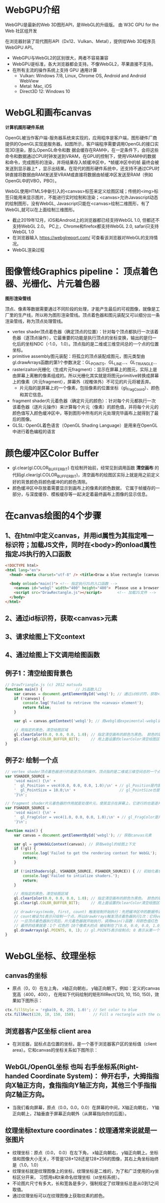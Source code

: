 * WebGPU介绍
WebGPU是最新的Web 3D图形API，是WebGL的升级版。 由 W3C GPU for the Web 社区组开发

在浏览器封装了现代图形API（Dx12、Vulkan、Metal），提供给Web 3D程序员WebGPU API。
- WebGPU与WebGL2的区别很大，两者不容易兼容
- WebGPU是标准，各大浏览器都会支持。不像WebGL2，苹果直接不支持。
- 在所有主流的操作系统上支持 GPU 通用计算
    - Vulkan: Windows 7/8, Linux, Chrome OS, Android and Android WebView
    - Metal: Mac, iOS
    - Direct3D 12: Windows 10

* WebGL和画布canvas
*计算机图形硬件系统*

OpenGL被当作客户端-服务器系统来实现的，应用程序是客户端，图形硬件厂商提供的OpenGL实现是服务器。如图所示，客户端程序需要调用OpenGL的接口实现3D渲染，那么OpenGL命令和数
据会缓存在RAM中，在一定条件下，会将这些命令和数据通过CPU时钟发送到VRAM，在GPU的控制下，使用VRAM中的数据和命令，完成图形的渲染，并将结果存入帧缓冲区中，*帧缓冲区中的帧
最终会被发送到显示器上* ，显示出结果。在现代的图形硬件系统中，还支持不通过CPU时钟直接将数据由RAM发送至VRAM或直接将数据由帧缓冲区发送至RAM（例如OpenGL中的VBO，PBO）。
#+ATTR_latex: :width 600   #+ATTR_HTML: :width 600  #+ATTR_ORG: :width 600
[[file:webgl/computer_grap.jpg]]

WebGL使用HTML5中新引入的<canvas>标签来定义绘图区域；传统的<img>标签只能用来显示图片，不能进行实时绘制和渲染；<canvas>允许Javascript动态的绘制图形，没有WebGL,
Javascript只能在<canvas>绘制二维图形，有了WebGL,就可以在上面绘制三维图形。
#+ATTR_latex: :width 700   #+ATTR_HTML: :width 700  #+ATTR_ORG: :width 700
[[file:webgl/webgl_opengl.png]]

- 截止2019年12月，iOS和Android上的浏览器都已经支持WebGL 1.0, 但都还不支持WebGL 2.0。 PC上，Chrome和firefox都支持WebGL 2.0, safari只支持WebGL 1.0
- 在浏览器输入 https://webglreport.com/ 可查看该浏览器对WebGL的支持情况。
- WebGL渲染过程
#+ATTR_latex: :width 700   #+ATTR_HTML: :width 700  #+ATTR_ORG: :width 700
[[file:webgl/webgl_pipeline.png]]


* 图像管线Graphics pipeline： 顶点着色器、光栅化、片元着色器
*图形渲染管线*

顶点、像素等数据需要通过不同阶段的处理，才能产生最后的可视图像，就像是工厂里的生产线，所以称为图形渲染管线。顶点着色器和图元装配又可以细分出一条渲染管线，称为顶点处理管线。
#+ATTR_latex: :width 700   #+ATTR_HTML: :width 700  #+ATTR_ORG: :width 700
[[file:webgl/webgl_pipeline2.png]]
- vertex shader顶点着色器（确定顶点的位置）：针对每个顶点都执行一次该着色器（逐顶点操作），它最重要的功能是执行顶点的坐标变换，输出的是归一化后的坐标NDC（-1.0， 1.0）。顶点指的是二维或三维空间总的一个点的位置坐标。
- primitive assembly图元装配：将孤立的顶点装配成图元，图元类型由gl.drawArrays函数的第1个参数决定：GL_POINTS、GL_LINE...、GL_TRIANGLE...
- rasterizaiton光栅化（生成片元fragment）：显示在屏幕上的图元，实际上是由屏幕上离散的像素组成的。所以光栅化其实就是将图元primitive转换成屏幕上的像素（片元fragment），屏幕外（视椎体外）不可见的片元将被丢弃。
  - 片元指的是屏幕上的一个像素，包括像素的位置坐标（gl_FragCoord）、颜色和其它信息。
- fragment shader片元着色器（确定片元的颜色）：针对每个片元都执行一次该着色器（逐片元操作）来计算每个片元（像素）的颜色值，并将每个片元的颜色值写入颜色缓冲区中，等到图形中所有的片元处理完毕画布上就得到了最后的图像。
- GLSL: OpenGL着色语言（OpenGL Shading Language）是用来在OpenGL中进行着色编程的语言


* 颜色缓冲区Color Buffer
- gl.clear(gl.COLOR_BUFFER_BIT)  在绘制开始前，经常见到调用函数 *清空画布* 的代码gl.clear(gl.COLOR_BUFFER_BIT)，清空画布的绘图区实际上就是用之前定义好的背景颜色将颜色缓冲的的颜色清除。
- 颜色缓冲区中存放着需要显示到画布上的像素的颜色数据， 它属于帧缓存的一部分，与深度缓存、模板缓存等一起决定着最终画布上图像的显示信息。


* 在canvas绘图的4个步骤
** 1、在html中定义canvas，并用id属性为其指定唯一标识符；加载JS文件，同时在<body>的onload属性指定JS执行的入口函数
#+begin_src html
<!DOCTYPE html>
<html lang="en">
  <head> <meta charset="utf-8" /> <title>Draw a blue rectangle (canvas version)</title>  </head>

  <body onload="main()"> <!-- 指定执行JS的入口函数 -->
    <canvas id="webgl" width="400" height="400">  Please use a browser that supports "canvas" </canvas> <!-- 定义canvas，并用id属性为其指定唯一标识符, 也指定了画布的宽高； -->
    <script src="DrawRectangle.js"></script>       <!-- 加载JS文件 -->
  </body>
</html>
#+end_src

** 2、通过id标识符，获取<canvas>元素
** 3、请求绘图上下文context
** 4、通过绘图上下文调用绘图函数

** 例子1：清空绘图背景色

#+begin_src javascript
// DrawTriangle.js (c) 2012 matsuda
function main() {               // JS函数入口
    var canvas = document.getElementById('webgl'); // 通过id标识符，获取<canvas>元素
    if (!canvas) {
        console.log('Failed to retrieve the <canvas> element');
        return false;
    }

    var gl = canvas.getContext('webgl'); // 用webgl或expeimental-webgl请求WebGL绘图上下文。

    // 用指定的黑色，清空绘图区域
    gl.clearColor(0.0, 0.0, 0.0, 1.0); // 指定清空画布的颜色为黑色。 颜色的取值从0.0到1.0。前面3个参数分别是rgb的值。最后一个参数是透明度a，它的取值在0.0透明---到1.0不透明之间。
    gl.clear(gl.COLOR_BUFFER_BIT);     // 用上面设置的clearColor清空绘图区域。opengl有多个缓冲区：颜色缓冲区COLOR_BUFFER_BIT、深度缓冲区DEPTH_BUFFER_BIT、模版缓冲区STENCIL_BUFFER_BIT。清空绘图区域实际上是清空颜色缓冲区color buffer， 所以这里传递的参数是COLOR_BUFFER_BIT
}
#+end_src

** 例子2: 绘制一个点
#+begin_src javascript
// vertex shader顶点着色器进行的是逐顶点的操作。顶点指的是二维或三维空间总的一个点的位置坐标。
var VSHADER_SOURCE =
    'void main() {\n' +
    '  gl_Position = vec4(0.0, 0.0, 0.0, 1.0);\n' + // gl_Position是内置变量，用来表示一个顶点的位置坐标。
    '  gl_PointSize = 10.0;\n' +                    // gl_PointSize也是内置变量，用来表示点的大小： 这里把每个点设为10个像素的大小
    '}\n';

// fragment shader片元着色器的作用就是处理片元，使其显示在屏幕上，它进行的也是逐片元的操作。 片元指的是显示在屏幕上的一个像素，包括像素的位置、颜色和其它信息。
var FSHADER_SOURCE =
    'void main() {\n' +
    '  gl_FragColor = vec4(1.0, 0.0, 0.0, 1.0);\n' + // gl_FragColor是片元着色器唯一的内置变量，它控制这像素在屏幕上的最终颜色RGBA，这里设为红色
    '}\n';

function main() {
    var canvas = document.getElementById('webgl'); // 获取canvas元素

    var gl = getWebGLContext(canvas); // 获取webgl的绘图上下文
    if (!gl) {
        console.log('Failed to get the rendering context for WebGL');
        return;
    }

    if (!initShaders(gl, VSHADER_SOURCE, FSHADER_SOURCE)) { // 初始化着色器
        console.log('Failed to intialize shaders.');
        return;
    }

    // 用指定的黑色，清空绘图区域
    gl.clearColor(0.0, 0.0, 0.0, 1.0); // 指定清空画布的颜色为黑色。 颜色的取值从0.0到1.0。前面3个参数分别是rgb的值。最后一个参数是透明度a，它的取值在0.0透明---到1.0不透明之间。
    gl.clear(gl.COLOR_BUFFER_BIT);     // 用上面设置的clearColor清空绘图区域。opengl有多个缓冲区：颜色缓冲区COLOR_BUFFER_BIT、深度缓冲区DEPTH_BUFFER_BIT、模版缓冲区STENCIL_BUFFER_BIT。清空绘图区域实际上是清空颜色缓冲区color buffer， 所以这里传递的参数是COLOR_BUFFER_BIT

    // drawArrays(mode, first, count) 触发绘制开始执行：先把缓冲区中的数据传递给attribute|uniform|varying变量， 然后着色器开始执行。先逐顶点的执行顶点着色器vertex shader...再逐片元的执行片元着色器fragment shader。
    // count被设为1表示只绘制一个点，所以drawArrays触发顶点着色器执行1次：它将vec4(0.0, 0.0, 0.0, 1.0)赋值给gl_Position，将值10.0赋给gl_PointSize.
    // 一旦顶点着色器执行完后，片元着色器就开始执行，调用main()函数：将颜色值红色 vec4(1.0, 0.0, 0.0, 1.0)赋给gl_FragColor
    // 最终的结果就是：1个 红色的 10个像素大的点 被绘制在了(0.0, 0.0, 0.0, 1.0）处，也就是canvas的中间。
    gl.drawArrays(gl.POINTS, 0, 1); // gl.POINTS表示绘制点; 0 表示从第一个顶点开始绘制； 1 表示只有一个顶点，所以drawArrays触发顶点着色器执行1次
}
#+end_src


* WebGL坐标、纹理坐标
** canvas的坐标
- 原点（0，0）在左上角， x轴正向朝右， y轴正向朝下。例如：定义的canvas宽高（400，400）， 在用如下代码绘制的矩形fillRect(120, 10, 150, 150)，效果如下图所示：
#+begin_src javascript
ctx.fillStyle = 'rgba(0, 0, 255, 1.0)'; // Set color to blue
ctx.fillRect(120, 10, 150, 150);        // Fill a rectangle with the color
#+end_src
#+ATTR_latex: :width 300   #+ATTR_HTML: :width 300  #+ATTR_ORG: :width 300
[[file:webgl/canvas_coord.png]]

** 浏览器客户区坐标 client area
- 在浏览器，鼠标点击位置的坐标，是一个基于浏览器客户区的坐标值（client area）。它和canvas的坐标关系如下图所示：
#+ATTR_latex: :width 800   #+ATTR_HTML: :width 800  #+ATTR_ORG: :width 800
[[file:webgl/browser_coord.png]]

** WebGL/OpenGL坐标 也叫 右手坐标系(Right-handed Coordinate System)： 伸开右手，大拇指指向X轴正方向，食指指向Y轴正方向，其他三个手指指向Z轴正方向。
- 当我们看向屏幕，原点（0.0，0.0，0.0）在屏幕的中间，X轴正向朝右， Y轴正向朝上，Z轴垂直于屏幕正向朝外（从屏幕指向你的后面）。

#+ATTR_latex: :width 700   #+ATTR_HTML: :width 700  #+ATTR_ORG: :width 700
[[file:webgl/webgl_coord.png]]

** 纹理坐标texture coordinates：纹理通常来说就是一张图片
- 纹理坐标：原点（0.0， 0.0）在左下角，  x轴正向朝右， y轴正向朝上。坐标值和图像大小无关，不管是128*128还是128*256的图像，其右上角坐标始终是（1.0，1.0）
- 纹理坐标就是纹理图像上的坐标，纹理坐标是二维的，为了和广泛使用的xy坐标区分开来， 习惯用s和t来命名纹理坐标（st坐标系统）。
- 不论图片尺寸有多大，长和宽各是多少，强制规定了纹理坐标总是从0到1之间取值。
- 通过纹理坐标可以在纹理图像上获取纹素的颜色。

#+ATTR_latex: :width 400   #+ATTR_HTML: :width 400  #+ATTR_ORG: :width 400
[[file:webgl/texture_coord.png]]


* 从app传递数据给着色器：attribute变量、uniform变量和varying变量
** attribute变量
- attribute变量：只能在vertex shader中使用的变量, 一般用来表示顶点的数据如：顶点坐标，纹理坐标，顶点颜色等。
- 在顶点着色器里，必须要把attribute变量声明为一个全局变量。
- 应用程序通过glGetAttribLocation函数来获得某个attribute 变量存储位置， 然后通过glVertexAttrib**函数赋值。

** uniform变量
- 用来向vertex或fragment着色器中传递不变的数据，就像C语言里的const常量，它不能被shader程序修改（shader只能用，不能改）。如果想从app传递数据给片元着色器，就要使用uniform变量。
- 如果uniform变量在vertex和fragment着色器两者之间的声明方式完全一样，则它可以在vertex和fragment共享使用。相当于一个被vertex和fragment shader共享的全局变量
- uniform变量一般用来表示：变换矩阵，材质，光照参数和颜色等信息。
- 应用程序通过glGetUniformLocation函数函数来获得存储位置，再通过函数glUniform**（）函数赋值

** varying变量
- varying变量：用来从顶点着色器向片元着色器传递数据。一般vertex shader修改varying变量的值，然后fragment shader使用该varying变量的值。只要varying变量在顶点着色器和片元着色器中的声明是一致的（类型和名字都要相同）就可以了。
- 应用程序不能访问或使用此变量。所以一般的做法是：应用程序先把数据传给顶点着色器的attribute变量， 然后attribute变量再把值传给varying变量， 最终fragmnet shader就可以使用varying 变量的值。

** 例子：绘制一个点， 用attribute变量，传递一个顶点坐标给顶点着色器
#+begin_src javascript
// Vertex shader program
var VSHADER_SOURCE =
    'attribute vec4 a_Position;\n' + // - attribute变量：被用来从app向顶点着色器传递数据。只有顶点着色器vertex shader能使用它，所以一般用来传递和顶点相关的数据。在顶点着色器里，必须把attribute变量声明为全局变量。

    'void main() {\n' +
    '  gl_Position = a_Position;\n' + // 通过attribute变量， 把顶底坐标值赋给 gl_Position。所以只要在app里动态调整attribute变量的值，就可以修改顶点着色器的坐标。
    '  gl_PointSize = 10.0;\n' +
    '}\n';

// Fragment shader program
var FSHADER_SOURCE =
    'void main() {\n' +
    '  gl_FragColor = vec4(1.0, 0.0, 0.0, 1.0);\n' +
    '}\n';

function main() {
    var canvas = document.getElementById('webgl');

    var gl = getWebGLContext(canvas);
    if (!gl) {
        console.log('Failed to get the rendering context for WebGL');
        return;
    }

    if (!initShaders(gl, VSHADER_SOURCE, FSHADER_SOURCE)) {
        console.log('Failed to intialize shaders.');
        return;
    }

    var a_Position = gl.getAttribLocation(gl.program, 'a_Position'); // 获取attribute变量的存储位置
    if (a_Position < 0) {
        console.log('Failed to get the storage location of a_Position');
        return;
    }

    gl.vertexAttrib3f(a_Position, 0.0, -0.5, 0.0); // 给顶点着色器的attribute变量赋值

    gl.clearColor(0.0, 0.0, 0.0, 1.0);
    gl.clear(gl.COLOR_BUFFER_BIT);     // 用上面设置的clearColor清空绘图区域。opengl有多个缓冲区：颜色缓冲区COLOR_BUFFER_BIT、深度缓冲区DEPTH_BUFFER_BIT、模版缓冲区STENCIL_BUFFER_BIT。清空绘图区域实际上是清空颜色缓冲区color

    gl.drawArrays(gl.POINTS, 0, 1);
}
#+end_src
** 例子： 在鼠标点击位置绘制点，使用attribute变量传递鼠标点击位置给顶点着色器；用uniform变量传递颜色给片元着色器
#+begin_src javascript
// Vertex shader program
var VSHADER_SOURCE =
    'attribute vec4 a_Position;\n' + //  声明attribute 变量
    'void main() {\n' +
    '  gl_Position = a_Position;\n' +
    '  gl_PointSize = 10.0;\n' +
    '}\n';

// Fragment shader program
var FSHADER_SOURCE =
    'precision mediump float;\n' +
    'uniform vec4 u_FragColor;\n' +  // 声明uniform变量。 顶点着色器才能使用attribute变量， 如果想从app传递数据给片元着色器，就要使用uniform变量。
    'void main() {\n' +
    '  gl_FragColor = u_FragColor;\n' +
    '}\n';

function main() {
    var canvas = document.getElementById('webgl');

    var gl = getWebGLContext(canvas);
    if (!gl) {
        console.log('Failed to get the rendering context for WebGL');
        return;
    }

    if (!initShaders(gl, VSHADER_SOURCE, FSHADER_SOURCE)) {
        console.log('Failed to intialize shaders.');
        return;
    }

    var a_Position = gl.getAttribLocation(gl.program, 'a_Position'); // 获取attribute变量的存储位置
    if (a_Position < 0) {
        console.log('Failed to get the storage location of a_Position');
        return;
    }

    var u_FragColor = gl.getUniformLocation(gl.program, 'u_FragColor'); // 获取uniform变量的存储位置
    if (!u_FragColor) {
        console.log('Failed to get the storage location of u_FragColor');
        return;
    }

    canvas.onmousedown = function(ev){ click(ev, gl, canvas, a_Position, u_FragColor) }; // 注册鼠标点击时的回调函数

    gl.clearColor(0.0, 0.0, 0.0, 1.0);

    gl.clear(gl.COLOR_BUFFER_BIT);     // 用上面设置的clearColor清空绘图区域。opengl有多个缓冲区：颜色缓冲区COLOR_BUFFER_BIT、深度缓冲区DEPTH_BUFFER_BIT、模版缓冲区STENCIL_BUFFER_BIT。清空绘图区域实际上是清空颜色缓冲区color
}

var g_points = [];  // 记录所有鼠标点击位置的坐标
var g_colors = [];  // The array to store the color of a point
function click(ev, gl, canvas, a_Position, u_FragColor) {
    var x = ev.clientX;   //  鼠标点击位置的坐标，是一个基于浏览器客户区的坐标值（client area）
    var y = ev.clientY;   //  下面还要做坐标转换：client area  --》 canvas坐标  --》 webgl的归一化设备坐标
    var rect = ev.target.getBoundingClientRect(); // 获取canvas的矩形区域

    // （x - rect.left）从浏览器客户区坐标转换成canvas坐标。  ((x - rect.left) - canvas.width/2) 获得把canvas的原点移到中心点的坐标。 再除以(canvas.width/2）完成归一化。
    x = ((x - rect.left) - canvas.width/2)/(canvas.width/2); // 把鼠标点击时的坐标转换为opengl的归一化坐标（-1.0，1.0）
    y = (canvas.height/2 - (y - rect.top))/(canvas.height/2); // (y - rect.top) 从浏览器客户区坐标转换成canvas坐标。 (canvas.height/2 - (y - rect.top))获得把canvas的原点移到中心点的坐标

    g_points.push([x, y]);                 // 要把鼠标每次点击的位置都记录下来（基于webgl的归一化的坐标）？而不是仅仅记录最近一次鼠标点击的位置。

    if (x >= 0.0 && y >= 0.0) {      // 不同的区域设置不同的颜色， 第一象限
        g_colors.push([1.0, 0.0, 0.0, 1.0]);  // Red
    } else if (x < 0.0 && y < 0.0) { // 第三象限
        g_colors.push([0.0, 1.0, 0.0, 1.0]);  // Green
    } else {                         // 其它
        g_colors.push([1.0, 1.0, 1.0, 1.0]);  // White
    }

    gl.clear(gl.COLOR_BUFFER_BIT); //  这行很重要。每次绘制完成之后，颜色缓冲区都会被重置，所以这里要明确的用我们自己设定的clear color来清空画布。

    var len = g_points.length;      // 绘制操作实际上是在颜色缓冲区color buffer中进行，绘制结束后系统将缓冲区中的内容显示在屏幕上，然后颜色缓冲区就会被重置，其中的内容会丢失
    for(var i = 0; i < len; i++) {  // 因此我们有必要将鼠标每次点击的位置都记录下来，鼠标每次点击之后，程序都重新绘制了所有的点，从第一次点击到最近的一次。
        var xy = g_points[i];         // 比如第1次点击鼠标，绘制第1个点；。。。 第3次点击鼠标，绘制第1、2和第3个点；以此类推
        var rgba = g_colors[i];

        gl.vertexAttrib3f(a_Position, xy[0], xy[1], 0.0); // 通过赋值给attribute变量， 把值传递给着色器
        gl.uniform4f(u_FragColor, rgba[0], rgba[1], rgba[2], rgba[3]); // 通过赋值给uniform变量，把颜色值传递给片元着色器的内置变量 u_FragColor
        gl.drawArrays(gl.POINTS, 0, 1);                                // 触发绘制
    }
}
#+end_src


* 缓冲对象buffer object
- 可以预先在缓冲对象中保存所有想要绘制的顶点数据，然后一次性将多个顶点数据的传给着色器，避免多次传输，提高效率。需要5个步骤：创建、绑定、填充、配置、激活

  1) 创建缓冲区对象 vertexBuffer = gl.createBuffer()
    
  2) 把缓冲区对象绑定到目标区域 gl.bindBuffer(gl.ARRAY_BUFFER | gl.ELEMENT_ARRAY_BUFFER, vertexBuffer)。
     - 目标区域gl.ARRAY_BUFFER表示缓冲区对象中包含的是顶点的数据。 gl.ELEMENT_ARRAY_BUFFER表示缓冲区对象中包含了顶点的索引值
       
  3) 向缓冲区对象写入数据 gl.bufferData(gl.ARRAY_BUFFER, vertices, gl.STATIC_DRAW) 将第2个参数vertices数组中的数据写入目标区域gl.ARRAY_BUFFER所对应的缓冲区（其实就是上一步绑定的缓冲区）
     - GL_STATIC_DRAW：表示该缓存区不会被修改； GL_DyNAMIC_DRAW：表示该缓存区会被周期性更改；GL_STREAM_DRAW：表示该缓存区会被频繁更改；

  4) 把缓冲区对象分配给attribute变量  gl.vertexAttribPointer(a_Position, 2, gl.FLOAT, false, 0, 0);
     1. 第1个参数location：指定attribute变量， 这里是a_Position
     2. 第2个参数size：每个顶点的分量个数（1到4）， 这里是2；
     3. 第3个参数type：分量的数据类型，这里是gl.FLOAT
     4. 第4个参数normalize：false数据不需要做归一化处理；
     5. 第5个参数stride: 指定相邻两个顶点间间隔的字节数，这里是0。0表示相邻两个顶点是紧密排列的，OpenGL将自动推算出stride的值。
        - stride是相对于一组属性来说的，而不是对于属性的每一个成分来说的。以具有3个分量的顶点属性为例，有x、y、z三个成分，将x、y、z看做一组，stride是每一组之间的步幅。
     6. 第6个参数offset：指定顶点在缓冲区起始位置的偏移量，这里是0
       
     - gl.vertexAttrib3f(a_Position, 0.0, -0.5, 0.0)  *一次只能向attribute变量传输1个顶点的数据* 顶点数据多时，要传输多次，效率低。
     - gl.vertexAttribPointer(a_Position, 2, gl.FLOAT, false, 0, 0) 可以 *一次性将整个缓冲区对象（多个顶点数据）传给着色器的attribute变量* , 效率高很多

  5) 激活attribute变量，使顶点着色器能够访问缓冲区的数据。 gl.enableVertexAttribArray(a_Position)
     - 注意：只有遇到函数调用gl.drawArrays(mode, first, count)才会真正开始触发把缓冲区的数据传递给着色器变量

- gl.drawArrays(mode, first, count) 触发绘制开始执行：先把缓冲区中的数据传递给attribute|uniform|varying变量， 然后着色器开始执行。先逐顶点的执行顶点着色器vertex shader...再逐片元的执行片元着色器fragment shader。


** 例子：绘制3个独立的点或一个三角形，使用缓冲区对象一次性把这3个顶点传给attribute变量
#+begin_src javascript
// Vertex shader program
var VSHADER_SOURCE =
    'attribute vec4 a_Position;\n' + // attribute 变量
    'void main() {\n' +
    '  gl_Position = a_Position;\n' +
    '  gl_PointSize = 10.0;\n' +
    '}\n';

// Fragment shader program
var FSHADER_SOURCE =
    'void main() {\n' +
    '  gl_FragColor = vec4(1.0, 0.0, 0.0, 1.0);\n' +
    '}\n';

function main() {
    var canvas = document.getElementById('webgl');

    var gl = getWebGLContext(canvas);
    if (!gl) {
        console.log('Failed to get the rendering context for WebGL');
        return;
    }

    if (!initShaders(gl, VSHADER_SOURCE, FSHADER_SOURCE)) {
        console.log('Failed to intialize shaders.');
        return;
    }

    // 使用缓冲对象向顶点着色器一次性传输多个（3个）顶点数据。
    var n = initVertexBuffers(gl); // 创建顶点缓冲对象
    if (n < 0) {
        console.log('Failed to set the positions of the vertices');
        return;
    }

    gl.clearColor(0, 0, 0, 1);
    gl.clear(gl.COLOR_BUFFER_BIT);

    // 遇到函数调用gl.drawArrays(mode, first, count)才会真正开始触发把缓冲区的数据传递给着色器变量
    gl.drawArrays(gl.POINTS, 0, n); // n的值是3，代表有3个顶点，所以虽然该函数仅调用了一次，但顶点着色器会被触发执行3次。
    // gl.drawArrays(gl.TRIANGLES, 0, n); // gl.TRIANGLES表示绘制三角形：从缓冲区第一个顶点开始，执行顶点着色器3次（n为3），用这3个点绘制出一个三角形。

}

// 使用缓冲对象向顶点着色器一次性传输多个（3个）顶点数据。
function initVertexBuffers(gl) {
    var vertices = new Float32Array([
        0.0, 0.5,   -0.5, -0.5,   0.5, -0.5
    ]);
    var n = 3; // 顶点的数量是 3个

    var vertexBuffer = gl.createBuffer(); // 创建缓冲区对象
    if (!vertexBuffer) {
        console.log('Failed to create the buffer object');
        return -1;
    }

    gl.bindBuffer(gl.ARRAY_BUFFER, vertexBuffer); // 绑定缓冲区对象到目标区域。目标区域gl.ARRAY_BUFFER表示缓冲区对象中包含的是顶点的数据。 gl.ELEMENT_ARRAY_BUFFER表示缓冲区对象中包含了顶点的索引值
    gl.bufferData(gl.ARRAY_BUFFER, vertices, gl.STATIC_DRAW); // 向缓冲区对象写入数据，将第2个参数vertices数组中的数据写入目标区域gl.ARRAY_BUFFER所对应的缓冲区（其实就是上一步绑定的缓冲区）

    var a_Position = gl.getAttribLocation(gl.program, 'a_Position'); // 获取attribute变量的存储位置
    if (a_Position < 0) {
        console.log('Failed to get the storage location of a_Position');
        return -1;
    }
    // gl.vertexAttrib3f(a_Position, 0.0, -0.5, 0.0)  *一次只能向attribute变量传输1个顶点的数据* 顶点数据多时，要传输多次，效率低。
    // gl.vertexAttribPointer(a_Position, 2, gl.FLOAT, false, 0, 0) 可以 *一次性将整个缓冲区对象（多个顶点数据）传给着色器的attribute变量* , 效率高很多
    // 本例stride的值是0，0表示相邻两个顶点是紧密排列的，OpenGL将自动算出stride的值。这里我们也可以直接手动改成8，因为2个float表示一个顶点的属性，2个float就是8个byte
    gl.vertexAttribPointer(a_Position, 2, gl.FLOAT, false, 0, 0); // 参数2表示每个顶点的分量个数（1到4）；false数据不需要做归一化处理；0表示相邻两个顶点是紧密排列的，OpenGL将自动算出stride的值。0指定顶点在缓冲区起始位置的偏移量。

    gl.enableVertexAttribArray(a_Position); // 激活attribute变量，使顶点着色器能够访问缓冲区的数据。

    return n;
}
#+end_src


* 函数详解glDrawArrays(GLenum mode, GLint first, GLsizei count) : 触发绘制开始执行》缓冲区数据传递给着色器变量》着色器执行绘制基本图元
- gl.drawArrays(mode, first, count) 触发绘制开始执行：先把缓冲区中的数据传递给attribute|uniform|varying变量， 然后着色器开始执行。先逐顶点的执行顶点着色器vertex shader...再逐片元的执行片元着色器fragment shader。
- WebGL可以绘制的3种基本图元是：点、线、三角形。其它的图形都是由这3种基本图元组成。

1. GLenum mode绘图模式：需要绘制的图元类型
   - GL_POINTS：将传入的顶点坐标作为单独的点绘制

   - GL_LINES：将传入的坐标作为单独线条绘制，ABCDEFG六个顶点，绘制AB、CD、EF三条线，如果点的个数是奇数，最后一个点将被忽略。
   - GL_LINE_STRIP条状/带状：将传入的顶点作为折线绘制，ABCD四个顶点，绘制AB、BC、CD三条线
   - GL_LINE_LOOP：将传入的顶点作为闭合折线绘制，ABCD四个顶点，绘制AB、BC、CD、DA四条线。

   - GL_TRIANGLES：将传入的顶点作为单独的三角形绘制，ABCDEF绘制ABC,DEF两个三角形
   - GL_TRIANGLE_STRIP：将传入的顶点作为三角条带绘制，ABCDEF绘制ABC,BCD,CDE,DEF四个三角形
   - GL_TRIANGLE_FAN扇形：将传入的顶点作为扇面绘制，ABCDEF绘制ABC、ACD、ADE、AEF四个三角形
2. GLint first：第一个顶点元素的索引
3. GLsizei count： 一共有多少个顶点

#+ATTR_latex: :width 800   #+ATTR_HTML: :width 800  #+ATTR_ORG: :width 800
[[file:webgl/drawarrays_mode.png]]


* 纹理映射 texture mapping 又称纹理贴图： 纹理通常来说就是一张图片
- 纹理贴图： 就是将一张真实世界的图片（就像一张贴纸）贴到一个几何图形的表面上去，这样这个几何图形的表面看上去就是这张图片。 这张图片就是 *纹理texture* 或者叫 纹理图像。
- 纹理贴图的作用就是根据纹理图片，*为光栅化后的片元* 涂上合适的颜色。
- 纹素：组成纹理图像的像素又被称为 *纹素(texels, texture elements)*, 每一个纹素的颜色都是RGB或RGBA格式。
- Sampler取样：从纹理图像中获取纹素颜色的过程，即输入纹理坐标，返回颜色值。实际上，由于纹理像素也是有大小的，取样处的纹理坐标很可能不落在某个像素中心，所以取样通常并不是直接取纹理图像某个像素的颜色，而是通过附件的若干个像素共同计算而得。
- webgl通过 *纹理单元texture unit的机制来在同一个几何体平面上同时使用多个纹理*
#+ATTR_latex: :width 700   #+ATTR_HTML: :width 700  #+ATTR_ORG: :width 700
[[file:webgl/texel.png]]

** 例子：纹理坐标和顶点坐标映射
- 在本例中，我们绘制了一个最简单正方形，然后把同样是正方形的纹理图片贴在上面。正方形用了两个三角形来绘制，坐标和索引如下图所示，右侧显示的为纹理坐标：
#+ATTR_latex: :width 500   #+ATTR_HTML: :width 500  #+ATTR_ORG: :width 500
[[file:webgl/texture_sample_data.jpg]]

*** 例1：用整个纹理填充这个绘图区域：定义顶点数据和纹理坐标时，注意纹理坐标要与顶点一一对应
#+ATTR_latex: :width 500   #+ATTR_HTML: :width 500  #+ATTR_ORG: :width 500
[[file:webgl/texture_sample_full.png]]

*** 例2：用部分纹理填充这个绘图区域：注意纹理坐标要与顶点一一对应
- 修改一下上例中纹理坐标，只取部分纹理(左下角部分），看看有什么效果，顶点坐标不变，只是修改纹理坐标如下：
#+ATTR_latex: :width 500   #+ATTR_HTML: :width 500  #+ATTR_ORG: :width 500
[[file:webgl/texture_sample_part.png]]

*** 例3：纹理不足覆盖整个矩形，空白区域的水平&垂直填充
#+begin_src javascript
var verticesTexCoords = new Float32Array([
    // Vertex coordinate, Texture coordinate
    -0.5,  0.5,   -0.3, 1.7,
    -0.5, -0.5,   -0.3, -0.2,
    0.5,  0.5,   1.7, 1.7,
    0.5, -0.5,   1.7, -0.2
]);
#+end_src
- 由于纹理图像不足以覆盖整个矩形，所以你可以看到，在那些本该空白的区域（红色框框外），纹理又重复出现了。之所以会这样，是因为在本例子中，gl.TEXTURE_WRAP_S和gl.TEXTURE_WRAP_T使用的都是默认值gl.REPEAT
#+ATTR_latex: :width 650   #+ATTR_HTML: :width 650  #+ATTR_ORG: :width 650
[[file:webgl/texture_sample_blank.png]]

*** 例子4：通过纹理单元的机制在同一个几何体平面上同时使用多个纹理
#+begin_src javascript
// Vertex shader program
var VSHADER_SOURCE =
    'attribute vec4 a_Position;\n' +
    'attribute vec2 a_TexCoord;\n' +
    'varying vec2 v_TexCoord;\n' +
    'void main() {\n' +
    '  gl_Position = a_Position;\n' +
    '  v_TexCoord = a_TexCoord;\n' +
    '}\n';

// Fragment shader program
var FSHADER_SOURCE =
    '#ifdef GL_ES\n' +
    'precision mediump float;\n' +
    '#endif\n' +
    'uniform sampler2D u_Sampler0;\n' + // 在同一个几何体平面上同时使用多个纹理，所以这里定义了两个纹理采样器，采样器变量只能是uniform变量
    'uniform sampler2D u_Sampler1;\n' + // 有2种采样器类型：sampler2D类型对应gl.TEXTURE_2D； samplerCube类型对应gl.TEXTURE_CUBE_MAP
    'varying vec2 v_TexCoord;\n' +
    'void main() {\n' +
    '  vec4 color0 = texture2D(u_Sampler0, v_TexCoord);\n' + // 从两个纹理中取出纹素颜色
    '  vec4 color1 = texture2D(u_Sampler1, v_TexCoord);\n' + // 从纹理单元对应的采样器u_Sampler，和纹理坐标来获取纹素的颜色
    '  gl_FragColor = color0 * color1;\n' +  // 用两个纹素color0和color1来计算最终片元的颜色。有多种可能的方法，这里用颜色矢量的分量乘法
    '}\n';          // color0(r0,g0,b0,a0) * color1(r1,g1,b1,a1)  = color(r0*r1, g0*g1, b0*b1, a0*a1)

function main() {
    // Retrieve <canvas> element
    var canvas = document.getElementById('webgl');

    // Get the rendering context for WebGL
    var gl = getWebGLContext(canvas);
    if (!gl) {
        console.log('Failed to get the rendering context for WebGL');
        return;
    }

    // Initialize shaders
    if (!initShaders(gl, VSHADER_SOURCE, FSHADER_SOURCE)) {
        console.log('Failed to intialize shaders.');
        return;
    }

    // Set the vertex information
    var n = initVertexBuffers(gl);
    if (n < 0) {
        console.log('Failed to set the vertex information');
        return;
    }

    // Specify the color for clearing <canvas>
    gl.clearColor(0.0, 0.0, 0.0, 1.0);

    // Set texture
    if (!initTextures(gl, n)) {
        console.log('Failed to intialize the texture.');
        return;
    }
}

function initVertexBuffers(gl) {
    var verticesTexCoords = new Float32Array([
        // Vertex coordinate, Texture coordinate
        -0.5,  0.5,   0.0, 1.0,
        -0.5, -0.5,   0.0, 0.0,
        0.5,  0.5,   1.0, 1.0,
        0.5, -0.5,   1.0, 0.0,
    ]);
    var n = 4; // The number of vertices

    // Create a buffer object
    var vertexTexCoordBuffer = gl.createBuffer();
    if (!vertexTexCoordBuffer) {
        console.log('Failed to create the buffer object');
        return -1;
    }

    // Write the positions of vertices to a vertex shader
    gl.bindBuffer(gl.ARRAY_BUFFER, vertexTexCoordBuffer);
    gl.bufferData(gl.ARRAY_BUFFER, verticesTexCoords, gl.STATIC_DRAW);

    var FSIZE = verticesTexCoords.BYTES_PER_ELEMENT;
    //Get the storage location of a_Position, assign and enable buffer
    var a_Position = gl.getAttribLocation(gl.program, 'a_Position');
    if (a_Position < 0) {
        console.log('Failed to get the storage location of a_Position');
        return -1;
    }
    gl.vertexAttribPointer(a_Position, 2, gl.FLOAT, false, FSIZE * 4, 0);
    gl.enableVertexAttribArray(a_Position);  // Enable the assignment of the buffer object

    // Get the storage location of a_TexCoord
    var a_TexCoord = gl.getAttribLocation(gl.program, 'a_TexCoord');
    if (a_TexCoord < 0) {
        console.log('Failed to get the storage location of a_TexCoord');
        return -1;
    }
    gl.vertexAttribPointer(a_TexCoord, 2, gl.FLOAT, false, FSIZE * 4, FSIZE * 2);
    gl.enableVertexAttribArray(a_TexCoord);  // Enable the buffer assignment

    return n;
}

function initTextures(gl, n) {
    var texture0 = gl.createTexture(); // 创建两个纹理对象
    var texture1 = gl.createTexture();
    if (!texture0 || !texture1) {
        console.log('Failed to create the texture object');
        return false;
    }

    // Get the storage location of u_Sampler0 and u_Sampler1
    var u_Sampler0 = gl.getUniformLocation(gl.program, 'u_Sampler0');
    var u_Sampler1 = gl.getUniformLocation(gl.program, 'u_Sampler1');
    if (!u_Sampler0 || !u_Sampler1) {
        console.log('Failed to get the storage location of u_Sampler');
        return false;
    }

    var image0 = new Image();     // 使用两个纹理，所以这里创建两个Image对象
    var image1 = new Image();
    if (!image0 || !image1) {
        console.log('Failed to create the image object');
        return false;
    }
    // Register the event handler to be called when image loading is completed
    image0.onload = function(){ loadTexture(gl, n, texture0, u_Sampler0, image0, 0); }; // 最后一个参数0，表示纹理单元0
    image1.onload = function(){ loadTexture(gl, n, texture1, u_Sampler1, image1, 1); }; // 最后一个参数1，表示纹理单元1
    image0.src = '../resources/circle.gif'; // 加载两个纹理图像
    image1.src = '../resources/sky.jpg';

    return true;
}

// 因为纹理图像的加载时异步的，我们没法预测那个先完成，所以定义这两个变量来标记两个纹理单元是否已经就绪
var g_texUnit0 = false, g_texUnit1 = false;
function loadTexture(gl, n, texture, u_Sampler, image, texUnit) {
    gl.pixelStorei(gl.UNPACK_FLIP_Y_WEBGL, 1);// Flip the image's y-axis
    // Make the texture unit active
    if (texUnit == 0) {           // 检测纹理单元编号texUnit
        gl.activeTexture(gl.TEXTURE0); // 激活0号纹理单元，WebGL至少支持8个纹理单元
        g_texUnit0 = true;
    } else {
        gl.activeTexture(gl.TEXTURE1);  // 激活1号纹理单元，WebGL至少支持8个纹理单元
        g_texUnit1 = true;
    }
    // Bind the texture object to the target
    gl.bindTexture(gl.TEXTURE_2D, texture);

    // Set texture parameters
    gl.texParameteri(gl.TEXTURE_2D, gl.TEXTURE_MIN_FILTER, gl.LINEAR);
    // Set the image to texture
    gl.texImage2D(gl.TEXTURE_2D, 0, gl.RGBA, gl.RGBA, gl.UNSIGNED_BYTE, image);

    gl.uniform1i(u_Sampler, texUnit);  // 通过纹理编号，将纹理单元0传递给片元着色器

    gl.clear(gl.COLOR_BUFFER_BIT);

    if (g_texUnit0 && g_texUnit1) {           // 确认两个纹理已经就绪后，开始绘制
        gl.drawArrays(gl.TRIANGLE_STRIP, 0, n);   // Draw the rectangle
    }
}
#+end_src


** 纹理贴图步骤：需要顶点着色器和片元着色器配合：
- 首先在顶点着色器中将纹理坐标映射到顶点上。通过纹理图像的纹理坐标与几何体的顶点坐标间的映射关系，来确定将那些纹理图像贴上去。app传入顶点坐标和对应的纹理坐标
- 创建纹理对象：  var texture = gl.createTexture()
- 加载纹理图像
- 反转图片的y轴，让图片坐标和纹理坐标一致。WebGL的纹理坐标系统的t轴方向和PNG、JPG等图片格式的坐标系统的Y轴方向相反，所以要先将图片Y轴反转，让图片坐标和纹理坐标一致，方便我们映射坐标。 gl.pixelStorei(gl.UNPACK_FLIP_Y_WEBGL, 1)
  - gl.pixelStorei(pname, param)，  第一个参数pname有以下2个取值，第二个参数指定 0（false)或者非 0（true)整数。
    - gl.UNPACK_FLIP_Y_WEBGL 对图像进行Y轴反转， 默认为0（false）
    - glUNPACK_PREMULTIPLY_ALPHA_WEBGL 将图像RGB颜色值的每一个分量乘以A， 默认值为false
      #+ATTR_latex: :width 600   #+ATTR_HTML: :width 600  #+ATTR_ORG: :width 600
      [[file:webgl/flip_y_webgl.png]]
- 激活纹理单元    gl.activeTexture(gl.TEXTURE0)  激活0号纹理单元· webgl通过 *纹理单元texture unit的机制来在同一个几何体平面上同时使用多个纹理* 。
  - 每个纹理单元有一个单元编号（gl.TEXTURE0 。。。 gl.TEXTURE8），来管理一张纹理图像，即使只是用一张纹理贴图，也要为其指定一个纹理单元，默认至少支持8个纹理单元
  - 实际上，在webgl你没法直接操作纹理对象，必须通过将纹理对象绑定到纹理单元上，然后通过操作纹理单元来操作纹理对象；
- 把纹理对象绑定到目标区域  gl.bindTexture(gl.TEXTURE_2D, texture)   webgl支持两种纹理 gl.TEXTURE_2D 二维纹理;  gl.TEXTURE_CUBE_MAP 立方体纹理
- 配置纹理对象的参数，每次调用配置一个参数，为了配置多个参数可以调用多次 gl.texParameteri(gl.TEXTURE_2D, gl.TEXTURE_MIN_FILTER, gl.LINEAR) 默认每个纹理参数都有默认值，通常你可以不用手动显示的调用这个函数，使用默认值就可以。
- 把纹理图像分配给纹理对象  gl.texImage2D(gl.TEXTURE_2D, 0, gl.RGB, gl.RGB, gl.UNSIGNED_BYTE, image)  把jpg纹理图像gl.RGB颜色格式，分配给2D的纹理对象。
  - 纹理图像的颜色格式：如果是jpg就用用gl.RGB； 如果是PNG就要用gl.RGBA;  gl.UNSIGNED_BYTE 表示每个颜色分量占据1个字节
- 通过纹理编号，将纹理单元传递给片元着色器    gl.uniform1i(u_Sampler, 0);   将0号纹理传递给着色器中的取样器
- 在片元着色器，通过纹理采样器u_Sampler，和纹理坐标，从纹理图像中抽取纹理颜色，赋给当前片元  gl_FragColor = texture2D(u_Sampler, v_TexCoord)


** 配置纹理对象的参数gl.texParameteri(target, pname, param) ，将param的值赋给绑定到目标的纹理对象的pname参数上。默认每个纹理参数都有默认值，通常你可以不用手动显示的调用这个函数，使用默认值就可以。
- 第1个参数target： 指定纹理的类型，有两个值
  - gl.TEXTURE_2D二维纹理
  - gl.TEXTURE_CUBE_MAP立方体纹理
- 第2个参数pname：纹理参数的名字，决定了获取纹素颜色的方式；
  + 放大方法：gl.TEXTURE_MAG_FILTER，当绘制范围比纹理本身大时，如将16*16的纹理映射到32*32像素的空间时，纹理的尺寸不够，该参数决定了如何填充这些放大的空隙。默认值：gl.LINEAR
  + 缩小方法：gl.TEXTURE_MIN_FILTER，当的绘制范围比纹理本身小时，如将32*32的纹理映射到16*16像素的空间时，纹理的尺寸比需要的大了，需要剔除纹理图像中的部分像素。该参数决定了剔除的方法。默认：gl.NEAREST_MIPMAP_LINEAR
  + 水平填充方法：gl.TEXTURE_WRAP_S，如何对纹理图像左侧或者右侧的区域进行填充；默认值：gl.REPEAT
  + 垂直填充方法：gl.TEXTURE_WRAP_T，如何对纹理图像上方和下方的区域进行填充；默认值：gl.REPEAT
- 第3个参数param：是纹理参数的值：
  - 可以赋给 gl.TEXTURE_MAG_FILTER 和 gl.TEXTURE_MIN_FILTER 的值有2个
    1. gl.NEAREST: 使用原纹理上距离映射后像素中心最近的那个像素的颜色值，作为新像素的值。
    2. gl.LINEAR: 使用距离新像素中心最近的四个像素的颜色值的加权平均，作为新像素的值（和gl.NEAREST相比，该方法图像质量更好，但也会有较大的开销。）
  - 可以赋给 gl.TEXTURE_WRAP_S 和 gl.TEXTURE_WRAP_T 的值3个：
    1. gl.REPEAT: 平铺式的重复纹理
    2. gl.MIRRORED_REPEAT: 纹理镜像重复填充
    3. gl.CLAMP_TO_EDGE: 使用纹理边缘的像素填充




** 例子：纹理贴图
#+begin_src javascript
// 纹理贴图需要顶点着色器和片元着色器的配合：首先在顶点着色器中提供纹理坐标和顶点，将纹理对应匹配到顶点上
var VSHADER_SOURCE =
    'attribute vec4 a_Position;\n' + // 接收从app传递过来的顶点坐标
    'attribute vec2 a_TexCoord;\n' + // 接收从app传递过来的纹理坐标
    'varying vec2 v_TexCoord;\n' +   // 通过varying 变量，把接收到的纹理坐标传递给片元着色器
    'void main() {\n' +
    '  gl_Position = a_Position;\n' +
    '  v_TexCoord = a_TexCoord;\n' +
    '}\n';

// 在片元着色器中，根据每个片元的纹理坐标从纹理图像中抽取纹理颜色，赋给当前片元
var FSHADER_SOURCE =
    '#ifdef GL_ES\n' +
    'precision mediump float;\n' +
    '#endif\n' +
    'uniform sampler2D u_Sampler;\n' + // 获取纹素颜色的取样器：即输入纹理坐标，返回颜色值。 有2中采样器类型：sampler2D类型对应gl.TEXTURE_2D； samplerCube类型对应gl.TEXTURE_CUBE_MAP。 采样器变量只能是uniform变量
    'varying vec2 v_TexCoord;\n' + // 声明同名同类型的varying变量，接收从顶点着色器传递过来的纹理坐标。
    'void main() {\n' +
    '  gl_FragColor = texture2D(u_Sampler, v_TexCoord);\n' + // 从纹理单元对应的采样器u_Sampler，和纹理坐标来获取纹素的颜色
    '}\n';

function main() {
    var canvas = document.getElementById('webgl');

    var gl = getWebGLContext(canvas);
    if (!gl) {
        console.log('Failed to get the rendering context for WebGL');
        return;
    }

    if (!initShaders(gl, VSHADER_SOURCE, FSHADER_SOURCE)) {
        console.log('Failed to intialize shaders.');
        return;
    }

    var n = initVertexBuffers(gl);
    if (n < 0) {
        console.log('Failed to set the vertex information');
        return;
    }

    gl.clearColor(0.0, 0.0, 0.0, 1.0);

    // Set texture
    if (!initTextures(gl, n)) {
        console.log('Failed to intialize the texture.');
        return;
    }
}

// 纹理贴图需要顶点着色器和片元着色器的配合：首先在顶点着色器中提供纹理坐标和顶点，将纹理对应匹配到顶点上
function initVertexBuffers(gl) {
    var verticesTexCoords = new Float32Array([
        -0.5,  0.5,   0.0, 1.0,  // 成对的记录每个顶点的顶点坐标和纹理坐标，将纹理坐标映射到顶点上。前两个是顶点坐标，后两个是纹理坐标
        -0.5, -0.5,   0.0, 0.0,
        0.5,  0.5,   1.0, 1.0,
        0.5, -0.5,   1.0, 0.0,
    ]);
    var n = 4; // 有4个顶点

    var vertexTexCoordBuffer = gl.createBuffer();
    if (!vertexTexCoordBuffer) {
        console.log('Failed to create the buffer object');
        return -1;
    }
    gl.bindBuffer(gl.ARRAY_BUFFER, vertexTexCoordBuffer);
    gl.bufferData(gl.ARRAY_BUFFER, verticesTexCoords, gl.STATIC_DRAW);   // 把顶点坐标、纹理坐标写入缓冲区对象

    var FSIZE = verticesTexCoords.BYTES_PER_ELEMENT;
    var a_Position = gl.getAttribLocation(gl.program, 'a_Position');
    if (a_Position < 0) {
        console.log('Failed to get the storage location of a_Position');
        return -1;
    }
    gl.vertexAttribPointer(a_Position, 2, gl.FLOAT, false, FSIZE * 4, 0); // 把顶点坐标分配给a_Position并激活
    gl.enableVertexAttribArray(a_Position);

    var a_TexCoord = gl.getAttribLocation(gl.program, 'a_TexCoord');
    if (a_TexCoord < 0) {
        console.log('Failed to get the storage location of a_TexCoord');
        return -1;
    }
    gl.vertexAttribPointer(a_TexCoord, 2, gl.FLOAT, false, FSIZE * 4, FSIZE * 2);//把纹理坐标分配给a_TextCoord并激活。
    gl.enableVertexAttribArray(a_TexCoord);

    return n;
}

// 加载纹理图像
function initTextures(gl, n) {
    var texture = gl.createTexture();   // 创建纹理对象
    if (!texture) {
        console.log('Failed to create the texture object');
        return false;
    }

    var u_Sampler = gl.getUniformLocation(gl.program, 'u_Sampler'); // 获取u_Sampler的存储位置
    if (!u_Sampler) {
        console.log('Failed to get the storage location of u_Sampler');
        return false;
    }
    var image = new Image();  // 创建一个Image
    if (!image) {
        console.log('Failed to create the image object');
        return false;
    }
    image.onload = function(){ loadTexture(gl, n, texture, u_Sampler, image); }; // 注册当浏览器加载完图像后的回调函数
    image.src = '../resources/sky.jpg'; // 让浏览器开始加载纹理图片

    return true;
}

// 浏览器加载完图像后的回调函数，配置纹理
function loadTexture(gl, n, texture, u_Sampler, image) {
    gl.pixelStorei(gl.UNPACK_FLIP_Y_WEBGL, 1); // 反转纹理图像的y轴：Flip the image's y axis
    gl.activeTexture(gl.TEXTURE0); // 激活0号纹理单元，WebGL至少支持8个纹理单元
    gl.bindTexture(gl.TEXTURE_2D, texture); // 把纹理对象绑定到目标区域，webgl支持两种纹理 gl.TEXTURE_2D 二维纹理;  gl.TEXTURE_CUBE_MAP 立方体纹理

    gl.texParameteri(gl.TEXTURE_2D, gl.TEXTURE_MIN_FILTER, gl.LINEAR); // 配置纹理参数
    gl.texImage2D(gl.TEXTURE_2D, 0, gl.RGB, gl.RGB, gl.UNSIGNED_BYTE, image); // 把jpg纹理图像image（gl.RGB颜色格式），分配给2D的纹理对象。

    gl.uniform1i(u_Sampler, 0);   // 通过纹理编号，将纹理单元0传递给片元着色器， 取样器接收的是纹理编号。

    gl.clear(gl.COLOR_BUFFER_BIT);   // Clear <canvas>

    gl.drawArrays(gl.TRIANGLE_STRIP, 0, n); // Draw the rectangle
}
#+end_src


* 向量: 既有方向又有大小的量
- 向量表示的是方向，起始于何处并不会改变它的值，没有固定的起点，只要方向相同，大小相等，就认为两向量是相同的，但为了用数值坐标来表示向量，习惯将起始点放到原点（0，0，0）。下图可以看到向量v和w是相等的，尽管他们的起始点不同。
- 单位向量(Unit Vector)：它的长度是1，如果只关心方向不关心长度的时候，单位向量特别有用。比如，在计算光照模型时，我们往往需要得到顶点的法线方向和光源方向，此时我们不关心这些向量有多长
#+ATTR_latex: :width 250   #+ATTR_HTML: :width 250  #+ATTR_ORG: :width 250
[[file:webgl/vectors.png]]
** 向量与标量运算: +，-，·或÷，其中·是乘号。注意－和÷运算时不能颠倒（标量-/÷向量），因为颠倒的运算是没有定义的。
#+begin_quote
标量(Scalar)只是一个数字。当把一个向量加/减/乘/除一个标量，我们可以简单的把向量的每个分量分别和这个标量进行相应的运算。对于加法来说会像这样:
#+end_quote
#+ATTR_latex: :width 600   #+ATTR_HTML: :width 600  #+ATTR_ORG: :width 600
[[file:webgl/vector_add.png]]

** 向量间加减：对应位置的值可以组合而产生一个新向量
- 公式：u + v = < u.x , u.y  > + < v.x , v.y > = < u.x + v.x , u.y + v.y > 即将一个向量中的每一个分量加上另一个向量的对应分量
#+begin_quote
- a+b: 向量的加法满足平行四边形法则和三角形法则. 具体地，两个向量 a和b相加，得到的是另一个新向量. 这个新向量可以表示为a和b的起点重合后，以它们为邻边构成的平行四边形的一条对角线（以共同的起点为起点的那一条，见下图左）
或者表示为将 a的终点和 b的起点重合后，从a的起点指向 b的终点的这一新向量：
- a-b：可以得到由b点前往a点的方向向量；具体是由减向量b的终点指向被减向量a终点得到的新向量。减法可以判断量物体之前的距离，同上得到新向量后，取向量模即是两点之间的距离
#+end_quote

#+ATTR_latex: :width 400   #+ATTR_HTML: :width 400  #+ATTR_ORG: :width 400
[[file:webgl/vector_add_vector.png]]

#+ATTR_latex: :width 200   #+ATTR_HTML: :width 200  #+ATTR_ORG: :width 200
[[file:webgl/vector_sub_vector.png]]

** 向量间相乘： 分为点乘(Dot Product)v ⋅ k 和 叉乘(Cross Product)v × k
- 叉乘v × k，在3D空间中有定义，它需要两个不平行向量作为输入，生成一个正交于两个输入向量的 *法向量* 。如果输入的两个向量也是正交的，那么叉乘之后将会产生3个互相正交的向量
- 点乘v ⋅ k = |v||k|cosθ = cosθ  (如果v¯和k¯都是单位向量，它们的长度会等于1), 点乘的结果是一个标量，可以计算向量v和k之间的夹角θ
  - v ⋅ k = 0，两个向量正交 Orthogonal，  90度的余弦值是0
  - v ⋅ k = 1，两个向量平行 Parallel，0度的余弦值是1
  - v ⋅ k > 0, 方向基本相同，夹角在0°到90°之间
  - v ⋅ k < 0, 方向基本相反，夹角在90°到180°之间
#+ATTR_latex: :width 200   #+ATTR_HTML: :width 200  #+ATTR_ORG: :width 200
[[file:webgl/vectors_crossproduct.png]]

** 齐次坐标（Homogeneous coordinates）
#+begin_quote
在3D世界中表示一个点的方式是：（x, y, z）;然而在3D世界中表示一个向量的方式也是：（x, y, z）;如果我们只给一个三元组（x, y, z）鬼知道这是向量还是点，毕竟点与向量还是有很大区别的，点只表示位置，向量没有位置只有大小和方向。

为了区分点和向量我们给它加上一维，用（x, y, z, w）这种四元组的方式来表达坐标，我们规定（x, y, z, 0）表示一个向量，（x, y, z, 1）或（x', y', z', 2）等w不为0时来表示点。这种用n+1维坐标表示n维坐标的方式称为齐次坐标。
#+end_quote
- 想要从齐次向量得到3D向量，我们可以把x、y和z坐标分别除以w坐标。我们通常不会注意这个问题，因为w分量通常是1.0。
  - 若w==1，则向量(x, y, z, 1)为空间中的点。
  - 若w==0，则向量(x, y, z, 0)为方向。 此时，这个向量就不能位移，”平移一个方向”是毫无意义的。
#+begin_quote
齐次坐标使得我们可以用同一个公式对点和方向作运算。它允许我们在3D向量上进行位移（如果没有w分量我们是不能位移向量的）
#+end_quote
** 分量的重组swizzling
- 向量的分量可以通过vec.x这种方式获取，这里x是指这个向量的第一个分量。你可以分别使用.x、.y、.z和.w来获取它们的第1、2、3、4个分量。GLSL也允许你对颜色使用rgba，或是对纹理坐标使用stpq访问相同的分量。
  - x, y, z, w:  顶点坐标的分量
  - r, g, b, a:  颜色分量
  - s, t, p, q   纹理坐标分量
- 分量重组swizzling：分量可以进行“任意搭配组合”去访问向量各个位置的数据，这也是它被称作swizzle的原因。
  #+begin_src javascript
vec4 v4 = vec4(1.0, 2.0, 3.0, 4.0);
float f;
f = v4.x; // 设f为 1.0
f = v4.w; // 设f为 4.0

vec2 v2;
v2 = v4.xy  // 设v2为（1.0， 2.0）
v2 = v4.yw  // 设v2为（2.0， 4.0）可以省略任意分量
v2 = v4.yy  // 设v2为（2.0， 2.0）可以重复任意分量
v2 = v4.wx  // 设v2为（4.0， 1.0）可以逆序
  #+end_src
- 分量重组swizzling也可以用在赋值表达式（=）的左值
  #+begin_src javascript
vec4 v4 = vec4(1.0, 2.0, 3.0, 4.0);
v4.xw = vec2(5.0, 6.0);  // v4 = (5.0, 2.0, 3.0, 6.0) x和w分量的值变了
  #+end_src


* MVP矩阵: 模型视图投影矩阵（model view projection matrix）
OpenGL中物体最初是在本地坐标空间中，然后转换到世界坐标空间，再到camera视图空间，再到投影空间，这一系列转换都是靠矩阵 matrix 计算来实现。

#+begin_quote
𝑣1=𝑃∗𝑉∗𝑀∗𝑣0 = (𝑃∗𝑉∗𝑀)∗𝑣0    #这个P*V*M矩阵的乘积简称为MVP矩阵。

注：矩阵相乘有一个性质  M*(A*B) = (M*A) *B

模型视图矩阵model view matrix：模型视图矩阵实际上是在相机坐标系中移动几何图形。我们在2D屏幕上显示三维物体，就像用相机拍摄图像一样。在三维世界中有一个假想的相机，我们在屏幕上看到的场景都是在相机坐标系下表示的，
要把世界坐标系中的点转化成相机坐标系的点。
1. 从物体坐标系，通过模型矩阵Model Matrix，变换到世界坐标系，讲的是空间中的点在经历变换后在世界坐标系下的位置。事实上，我们更加关心空间中的点相对于观察者的位置。
2. 通过视图矩阵View matrix，将顶点从世界坐标系转到到相机坐标系, 表示观察世界的方式。

投影矩阵Projection matrix：通过模型视图变换，3d场景中的物体已经能够用相机空间坐标来表达，接下来我们处理的是如何来模拟人眼的近大远小效果。相机坐标系中的物体还是处于3d世界中，要做出近大远小的效果还需要继续变换。
这个变换被称为透视投影。
1. 最后通过projection Matrix，做仿射变换，最后还有一步OpenGL隐藏的剪裁步骤，裁减掉不在投影区域内的像素点。
#+end_quote

** 模型矩阵Model matrix 包括3个变换： S缩放、R旋转、T移动
物体位置的变化包含三个基本的变化：S缩放、R旋转、T移动，物体的运动也可以用这三个基本的运动形态的组合来描述。考虑一个点v0，先进行了一次平移变换T，又进行了一次旋转变换R，结合上面矩阵的性质，可知变换后的点v1为：

v1 = R*(T*vo) = (R*T)*v0

*模型矩阵Model matrix* : 旋转矩阵R和平移矩阵T的乘积R·T也是一个4×4的矩阵，这个矩阵代表了一次平移变换和一次旋转变换效果的叠加；如果这个点还要进行变换，只要将新的变换矩阵按照顺序 *左乘* 这个矩阵(矩阵放左边)，
得到的新矩阵能够表示之前所有变换效果的叠加，将最初的点坐标v0左乘这个矩阵就能得到一系列变换后最终的点坐标，这个矩阵称为 *模型矩阵Model matrix* 。

一个模型矩阵乘以另一个模型矩阵得到的还是一个模型矩阵，表示先进行右侧模型矩阵代表的变换，再进行左侧模型矩阵代表的变换这一过程的效果之和，因此模型矩阵的乘法又可以认为是闭合的。模型矩阵之所以称之为“模型矩阵”，
是因为该矩阵与点的位置没有关系，仅仅包含了一系列变换的信息。

- 矩阵乘法不符合交换规律，也就是说 A ✖️ B 和 B ✖️ A 并不相等， 而且只有在矩阵的列数和矢量的行数相等时，才可以将两者相乘
- 当矩阵相乘时，在最右边的矩阵是第一个与向量相乘的，所以你应该从右向左读这个乘法。
- 三维图形学中我们只用到4x4矩阵，它能对顶点(x,y,z,w)作变换。这一变换是用 *矩阵左乘顶点* 来实现的: 矩阵 x 顶点 = 变换后的顶点. 左乘的意思就是相乘的时候矩阵放左边。
- 实际中我们不用GLSL计算变换矩阵, 而是在C++中用glm::translate()算出矩阵，然后把它传给GLSL。在GLSL中只做一次乘法.

#+begin_src c++
// 用GLSL表示：
mat4 myMatrix;
vec4 myVector;
// fill myMatrix and myVector somehow
vec4 transformedVector = myMatrix * myVector; // 记住: 矩阵左乘顶点. 实际中我们不用GLSL计算变换矩阵, 在C++中用glm::translate()算出矩阵，然后把它传给GLSL。在GLSL中只做一次乘法.
#+end_src

- OpenGL API接受的矩阵要求是 *列主序* 。在实际编程语言中，我们使用的一维数组来存储4x4矩阵的16个元素。所谓的行存储和列存储的区分就在于数组的前四个元素存储的是矩阵的第一列还是第一行；表示列的称为列存储，表示行的成为行存储。
#+ATTR_latex: :width 800   #+ATTR_HTML: :width 800  #+ATTR_ORG: :width 800
[[file:webgl/column_order.png]]

*** 单位矩阵(Identity Matrix): 主对角线元素为1，其余元素为0, 可简记为I。
- 在c++，用glm构造一个单位矩阵 glm::mat4(1.0);
  #+begin_src c++
glm::mat4 myIdentityMatrix = glm::mat4(1.0);
  #+end_src
#+ATTR_latex: :width 400   #+ATTR_HTML: :width 400  #+ATTR_ORG: :width 400
[[file:webgl/identity_matrix.png]]

*** S缩放矩阵 Scale
- 例如把一个向量（点或方向皆可）沿各方向放大2倍，缩放矩阵可以用c++这么定义
  #+begin_src c++
glm::mat4 myScalingMatrix = glm::scale(2.0f, 2.0f ,2.0f); // 把一个向量沿各方向放大2倍
  #+end_src
*** R旋转 Rotate
- 在OpenGL的右手坐标系下，旋转规则是： 确定旋转轴后，右手握成拳头，拇指指向旋转轴的正方向，其余手指的弯曲方向即为旋转的正方向，跟手指弯曲方向一致的旋转记为正向，相反则为负向。
  - 例如： Z轴正旋转或者Z轴逆时针旋转，就是大拇指指向Z轴，其余手指弯曲的方向就是Z轴旋转正方向。这个正方向，其实是逆时针方向，所以一般规定逆时针为正就是这么来的，也就是说，旋转方向可以用旋转角度值的正负来表示。
  - 为了描述旋转（比如：绕Z轴，逆时针旋转了β角度），必须指明3个要素：
    - 旋转轴（图像将围绕旋转轴旋转）
    - 转转角度（图形旋转经过的角度）
    - 旋转方向（顺时针or逆时针）： 在调用旋转相关函数时，一般不会传入一个表示旋转方向的参数。因为我们如果旋转的角度是正值，那就是逆时针旋转，原因如上所述。

#+ATTR_latex: :width 300   #+ATTR_HTML: :width 300  #+ATTR_ORG: :width 300
[[file:webgl/z_rotation.png]]

*** T平移 Translate
- 若想把某向量(x,y,z,1),沿X轴方向平移10个单位，可以这样用C++，GLM表示：
  #+begin_src c++
glm::mat4 myMatrix = glm::translate(glm::mat4(), glm::vec3(10.0f, 0.0f, 0.0f)); // 沿X轴方向平移10个单位，
glm::vec4 myVector(...);
glm::vec4 transformedVector = myMatrix * myVector;
  #+end_src

** 视图矩阵View matrix：视点eye point、观察目标点look-at point、上方向up direction
*** 创建视图矩阵: Matrix4.setLookAt(eyeX, eyeY, eyeZ, atX, atY, atZ, upX, upY, upZ)
- eyeX,eyeY, eyeZ: 指定视点
- atX, atY, atZ: 观察目标点
- upX, upY, upZ: 指定上方向

#+begin_quote
为了确定相机视角，需要3项信息：
1. 视点：观察者的位置，视线的起点。习惯用（eyeX, eyeY, eyeZ)表示
2. 观察目标点：被观察物体所在的点，习惯用（atX, atY, atZ）表示。可以用来确定视线(at - eye)，视线从视点出发，穿过观察目标并继续延伸
3. 上方向：如果仅仅确定了视点和目标点，观察者还是可能以视线为轴旋转的，如下图所示。所以，为了将观察者固定住，还需要指定上方向。习惯用（upX, upY, upZ)表示。
#+end_quote
#+ATTR_latex: :width 800   #+ATTR_HTML: :width 800  #+ATTR_ORG: :width 800
[[file:webgl/camera.png]]

*** 视图变换
在一个场景中，我们希望改变观察者的位置和观察角度。用于改变观察者方位和角度的变换，就是视图变换。默认情况下（没有执行任何变换时），观察者位于点(0,0,0)，且视线朝着-Z方向。也就是说，只有在z<0的地方绘图，才有可能被观察到。
*** 模型视图变换
此变换用于移动和旋转场景中的物体。使用 *模型视图变换完全可以代替视图变换* 。道理是很简单的：比如你想使用视图变换将观察者向-Z轴移动10个单位，此时场景中所有的物体都向+Z轴移动了10个单位。这跟你直接使用模型视图变换将场
景中所有物体向+Z方向移动10个单位的效果是完全一样的。
** 投影矩阵Projection matrix、视锥体frustum、裁剪坐标clipping coordinates
- 视锥体（frustum），它包含六个平面（近平面、远平面、上平面、下平面、右平面和左平面）
- 裁剪坐标（clipping coordinates）：位于这个视锥体以外的顶点都会被剪裁掉，所得的坐标结果成为裁剪坐标（clipping coordinates）
- 视锥体的形状决定了3D到2D的投影类型，如果近平面和远平面尺寸一致，那么物体上的顶点不论远近都以统一的方式投影在屏幕上，这是正交投影orthographic projection。否则就是透视投影perspective projection。简单来说，正交投影没有近大远小的效果，而透视投影则有。
#+ATTR_latex: :width 500   #+ATTR_HTML: :width 500  #+ATTR_ORG: :width 500
[[file:webgl/frustum.png]]
** 运用MVP矩阵：先创建MVP矩阵，并将其传给顶点着色器，进行逐顶点操作 gl_Position = u_MvpMatrix * a_Position;
#+begin_quote
一般而言，先进行模型变换M，再进行视图变换V，最后进行投影变换P。 WebGL的任何图形变换过程影响的都是物体的顶点，模型变换、视图变换、投影变换都是在顶点着色器中实现的。由于每个顶点都是要进行模型视图投影变换的，
所以可以合并成一个MVP矩阵，将其传入到顶点着色器中的：

𝑣1=𝑃∗𝑉∗𝑀∗𝑣0 = (𝑃∗𝑉∗𝑀)∗𝑣0    #这个P*V*M矩阵的乘积简称为MVP矩阵。
#+end_quote
- 在实际使用过程中，先创建MVP矩阵，并将其传给顶点着色器，就能根据设置的矩阵得到想要的渲染效果。
#+begin_src javascript
//...
'uniform mat4 u_MvpMatrix;\n' +
    'void main() {\n' +
    '  gl_Position = u_MvpMatrix * a_Position;\n' + // Set the vertex coordinates of the point
    //...
'}\n';

//设置MVP矩阵
function setMVPMatrix(gl,canvas) {
    // Get the storage location of u_MvpMatrix
    var u_MvpMatrix = gl.getUniformLocation(gl.program, 'u_MvpMatrix');
    if (!u_MvpMatrix) {
        console.log('Failed to get the storage location of u_MvpMatrix');
        return;
    }

    //模型矩阵M
    var modelMatrix = new Matrix4();
    modelMatrix.setTranslate(0.75, 0, 0);

    //视图矩阵V
    var viewMatrix = new Matrix4();  // View matrix
    viewMatrix.setLookAt(0, 0, 5, 0, 0, -100, 0, 1, 0);

    //投影矩阵P
    var projMatrix = new Matrix4();  // Projection matrix
    projMatrix.setPerspective(30, canvas.width / canvas.height, 1, 100);

    //MVP矩阵
    var mvpMatrix = new Matrix4();
    mvpMatrix.set(projMatrix).multiply(viewMatrix).multiply(modelMatrix); // 𝑣1=𝑃∗𝑉∗𝑀∗𝑣0 = (𝑃∗𝑉∗𝑀)∗𝑣0    #这个P*V*M矩阵的乘积简称为MVP矩阵。


    //将MVP矩阵传输到着色器的uniform变量u_MvpMatrix
    gl.uniformMatrix4fv(u_MvpMatrix, false, mvpMatrix.elements);
}
#+end_src
